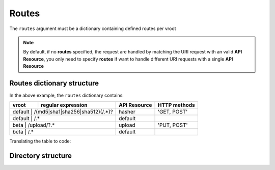 Routes
======

The ``routes`` argument must be a dictionary containing defined routes per
vroot

.. code-block:: python
   :emphasize-lines: 14,15,16,17,18,19,20
   :linenos:

   import zunzuncito

   root = 'my_api'

   versions = ['v0', 'v1']

   hosts = {
       '*': 'default',
       'domain.tld': 'default',
       '*.domain.tld': 'default',
       'beta.domain.tld': 'beta'
   }

   routes = {'default':[
       ('/(md5|sha1|sha256|sha512)(/.*)?', 'hasher', 'GET, POST'),
       ('/.*', 'default')
   ],'beta':[
       ('/upload/?.*', 'upload', 'PUT, POST'),
       ('/.*', 'default')
   ]}

   app = zunzuncito.ZunZun(root, versions, hosts, routes, debug=True)


.. note::
   By default, if no **routes** specified, the request are handled by matching the URI
   request with an valid **API Resource**, you only need to specify **routes** if want to
   handle different URI requests with a single **API Resource**


Routes dictionary structure
---------------------------

In the above example, the  ``routes`` dictionary contains:

+---------+---------------------------------+--------------+--------------+
| vroot   | regular expression              | API Resource | HTTP methods |
+=========+=================================+==============+==============+
| default | /(md5|sha1|sha256|sha512)(/.*)? | hasher       | 'GET, POST'  |
+-----------+-------------------------------+--------------+--------------+
| default | /.*                             | default      |              |
+-----------+-------------------------------+--------------+--------------+
| beta    | /upload/?.*                     | upload       | 'PUT, POST'  |
+-----------+-------------------------------+--------------+--------------+
| beta    | /.*                             | default      |              |
+-----------+-------------------------------+--------------+--------------+

Translating the table to code:

.. code-block:: python
   :linenos:

   routes = {}
   routes[default] = [
       ('/(md5|sha1|sha256|sha512)(/.*)?', 'hasher', 'GET, POST'),
       ('/.*', 'default')
   ]

Directory structure
-------------------

.. code-block:: rest
   :emphasize-lines: 6,10,13,24,28
   :linenos:

   /home/
     `--zunzun/
        |--app.py
        `--my_api
           |--__init__.py
           |--default
           |  |--__init__.py
           |  |--v0
           |  |  |--__init__.py
           |  |  |--zun_default
           |  |  |  |--__init__.py
           |  |  |  `--zun_default.py
           |  |  `--zun_hasher
           |  |    |--__init__.py
           |  |    `--zun_hasher.py
           |  `--v1
           |    |--__init__.py
           |    |--zun_default
           |    | |--__init__.py
           |    | `--zun_default.py
           |    `--zun_hasher
           |      |--__init__.py
           |      `--zun_hasher.py
           `--beta
              |--__init__.py
              `--v0
                 |--__init__.py
                 |--zun_default
                 |  |--__init__.py
                 |  `--zun_default.py
                 `--zun_upload
                   |--__init__.py
                   `--zun_upload.py
